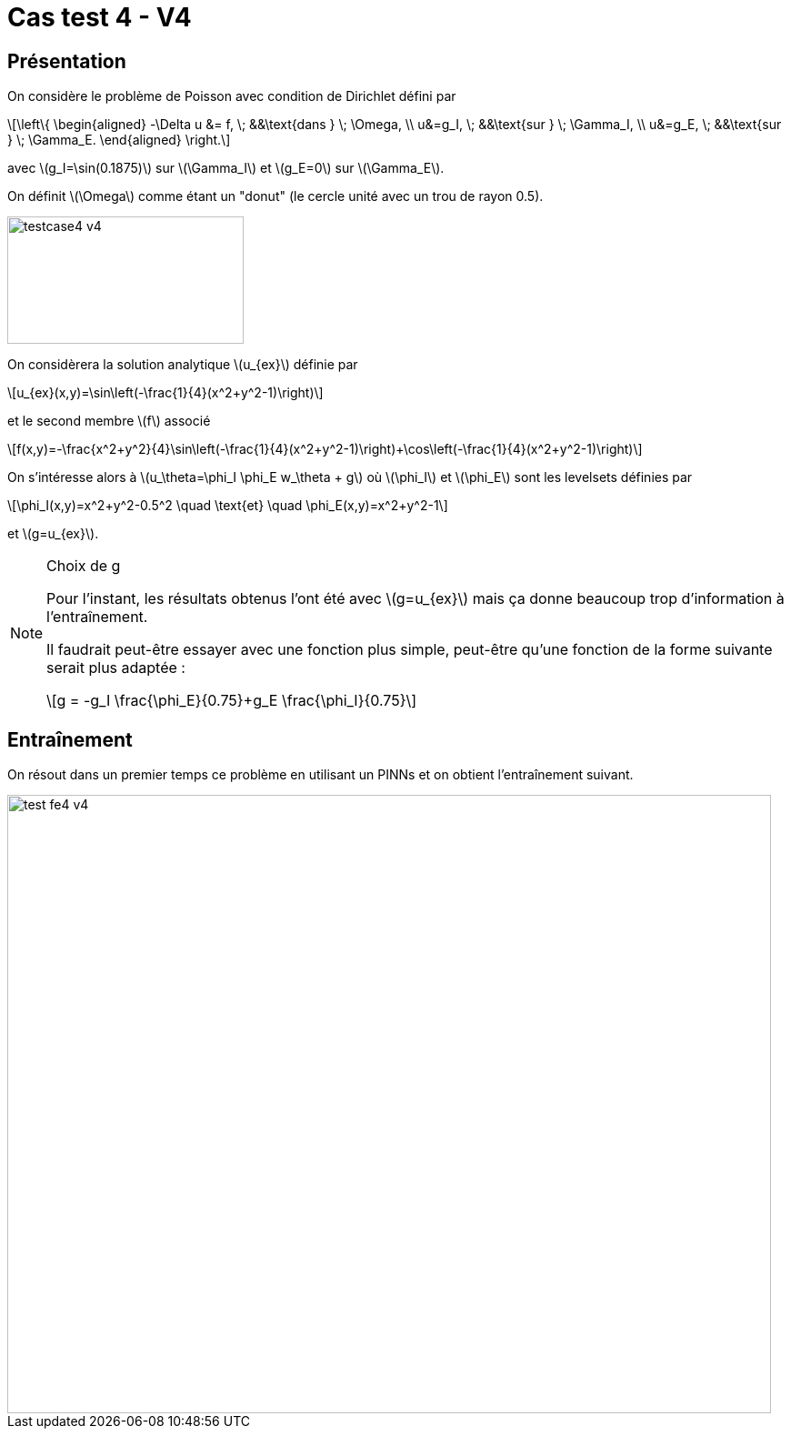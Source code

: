 :stem: latexmath
# Cas test 4 - V4
:training_dir: training/

## Présentation

On considère le problème de Poisson avec condition de Dirichlet défini par

[stem]
++++
\left\{
\begin{aligned}
-\Delta u &= f, \; &&\text{dans } \; \Omega, \\
u&=g_I, \; &&\text{sur } \; \Gamma_I, \\
u&=g_E, \; &&\text{sur } \; \Gamma_E.
\end{aligned}
\right.
++++

avec stem:[g_I=\sin(0.1875)] sur stem:[\Gamma_I] et stem:[g_E=0] sur stem:[\Gamma_E].

On définit stem:[\Omega] comme étant un "donut" (le cercle unité avec un trou de rayon 0.5).

image::bc/testcase4_v4.png[width=260.0,height=140.0]

On considèrera la solution analytique stem:[u_{ex}] définie par
[stem]
++++
u_{ex}(x,y)=\sin\left(-\frac{1}{4}(x^2+y^2-1)\right)
++++
et le second membre stem:[f] associé
[stem]
++++
f(x,y)=-\frac{x^2+y^2}{4}\sin\left(-\frac{1}{4}(x^2+y^2-1)\right)+\cos\left(-\frac{1}{4}(x^2+y^2-1)\right)
++++

On s'intéresse alors à stem:[u_\theta=\phi_I \phi_E w_\theta + g] où stem:[\phi_I] et stem:[\phi_E] sont les levelsets définies par

[stem]
++++
\phi_I(x,y)=x^2+y^2-0.5^2 \quad \text{et} \quad \phi_E(x,y)=x^2+y^2-1
++++

et stem:[g=u_{ex}].

[NOTE]
.Choix de g
====
Pour l'instant, les résultats obtenus l'ont été avec stem:[g=u_{ex}] mais ça donne beaucoup trop d'information à l'entraînement.

Il faudrait peut-être essayer avec une fonction plus simple, peut-être qu'une fonction de la forme suivante serait plus adaptée :
[stem]
++++
g = -g_I \frac{\phi_E}{0.75}+g_E \frac{\phi_I}{0.75}
++++
====

## Entraînement

On résout dans un premier temps ce problème en utilisant un PINNs et on obtient l'entraînement suivant.

image::{training_dir}test_fe4_v4.png[width=840.0,height=680.0]